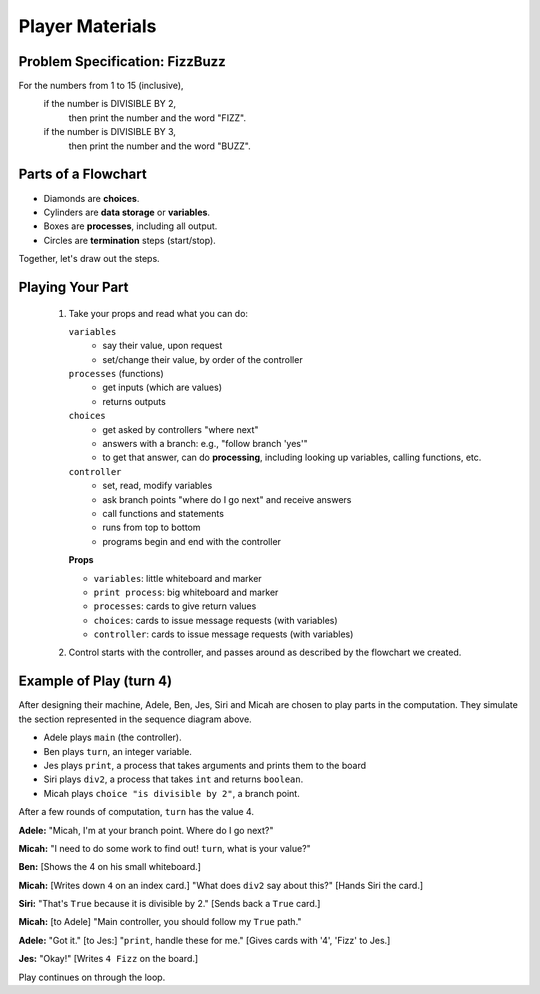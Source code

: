 .. _fizzbuzz-player:

Player Materials
============================

Problem Specification: FizzBuzz
------------------------------------

For the numbers from 1 to 15 (inclusive),
    if the number is DIVISIBLE BY 2,
        then print the number and the word "FIZZ".
    if the number is DIVISIBLE BY 3,
        then print the number and the word "BUZZ".


Parts of a Flowchart
----------------------------

* Diamonds are **choices**.
* Cylinders are **data storage** or **variables**.
* Boxes are **processes**, including all output.
* Circles are **termination** steps (start/stop).

Together, let's draw out the steps.

Playing Your Part
----------------------

    #.  Take your props and read what you can do:

        ``variables``
            * say their value, upon request
            * set/change their value, by order of the controller
        
        ``processes`` (functions)
            * get inputs (which are values)
            * returns outputs
        
        ``choices``
            * get asked by controllers "where next"
            * answers with a branch:  e.g., "follow branch 'yes'"
            * to get that answer, can do **processing**, including looking up variables,
              calling functions, etc.
        
        ``controller``
            * set, read, modify variables
            * ask branch points "where do I go next" and receive answers
            * call functions and statements
            * runs from top to bottom
            * programs begin and end with the controller
        
        **Props**
        
        * ``variables``:  little whiteboard and marker
        * ``print process``:  big whiteboard and marker
        * ``processes``:  cards to give return values
        * ``choices``: cards to issue message requests (with variables)
        * ``controller``: cards to issue message requests (with variables)

    #.  Control starts with the controller, and passes around as described by the flowchart we created.

Example of Play (turn 4)
-----------------------------

After designing their machine, Adele, Ben, Jes, Siri and Micah are chosen to play
parts in the computation.  They simulate the section represented
in the sequence diagram above.

* Adele plays ``main`` (the controller).
* Ben plays ``turn``, an integer variable.
* Jes plays ``print``, a process that takes arguments and prints them to the board
* Siri plays ``div2``, a process that takes ``int`` and returns ``boolean``.
* Micah plays ``choice "is divisible by 2"``, a branch point.


After a few rounds of computation, ``turn`` has the value 4.

**Adele:**  "Micah, I'm at your branch point. Where do I go next?"

**Micah:**  "I need to do some work to find out!  ``turn``, what is your value?"

**Ben:**  [Shows the 4 on his small whiteboard.]

**Micah:**  [Writes down ``4`` on an index card.] "What does ``div2`` say about this?"
[Hands Siri the card.]

**Siri:**  "That's ``True`` because it is divisible by 2."  [Sends back a ``True`` card.]

**Micah:**  [to Adele] "Main controller, you should follow my ``True`` path."

**Adele:**  "Got it."  [to Jes:] "``print``, handle these for me."  [Gives cards with '4', 'Fizz' to Jes.]

**Jes:**  "Okay!"  [Writes ``4 Fizz`` on the board.]

Play continues on through the loop.


